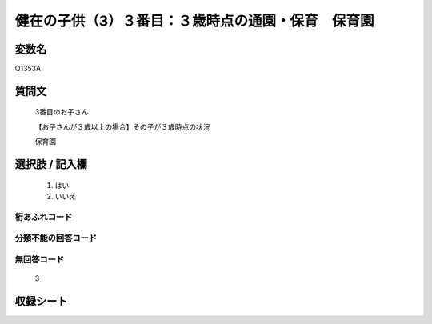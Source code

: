 .. title:: Q1353A
.. rst-class:: item

====================================================================================================
健在の子供（3）３番目：３歳時点の通園・保育　保育園
====================================================================================================

.. rst-class:: varname

変数名
==================

Q1353A

.. rst-class:: question

質問文
==================

   3番目のお子さん

   【お子さんが３歳以上の場合】その子が３歳時点の状況

   保育園


.. rst-class:: answer

選択肢 / 記入欄
======================

  1. はい
  2. いいえ
 
  
.. rst-class:: overflow

桁あふれコード
-------------------------------
  


.. rst-class:: not_classified

分類不能の回答コード
-------------------------------------
  


.. rst-class:: not_available

無回答コード
-------------------------------------
  
   3

.. rst-class:: include_sheet

収録シート
=======================================
.. hlist::
   :columns: 3
   
   
   * p29_5
   
   


.. index:: Q1353A
